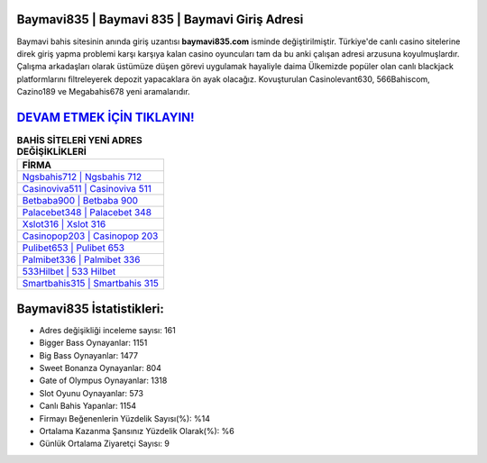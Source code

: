 ﻿Baymavi835 | Baymavi 835 | Baymavi Giriş Adresi
===================================

.. image:: images/baymavi-giris.jpg
   :width: 600
   
Baymavi bahis sitesinin anında giriş uzantısı **baymavi835.com** isminde değiştirilmiştir. Türkiye'de canlı casino sitelerine direk giriş yapma problemi karşı karşıya kalan casino oyuncuları tam da bu anki çalışan adresi arzusuna koyulmuşlardır. Çalışma arkadaşları olarak üstümüze düşen görevi uygulamak hayaliyle daima Ülkemizde popüler olan  canlı blackjack platformlarını filtreleyerek depozit yapacaklara ön ayak olacağız. Kovuşturulan Casinolevant630, 566Bahiscom, Cazino189 ve Megabahis678 yeni aramalarıdır.

`DEVAM ETMEK İÇİN TIKLAYIN! <https://cutt.ly/QwVVg2Vk>`_
==============

.. list-table:: **BAHİS SİTELERİ YENİ ADRES DEĞİŞİKLİKLERİ**
   :widths: 100
   :header-rows: 1

   * - FİRMA
   * - `Ngsbahis712 | Ngsbahis 712 <ngsbahis712-ngsbahis-712-ngsbahis-giris-adresi.html>`_
   * - `Casinoviva511 | Casinoviva 511 <casinoviva511-casinoviva-511-casinoviva-giris-adresi.html>`_
   * - `Betbaba900 | Betbaba 900 <betbaba900-betbaba-900-betbaba-giris-adresi.html>`_	 
   * - `Palacebet348 | Palacebet 348 <palacebet348-palacebet-348-palacebet-giris-adresi.html>`_	 
   * - `Xslot316 | Xslot 316 <xslot316-xslot-316-xslot-giris-adresi.html>`_ 
   * - `Casinopop203 | Casinopop 203 <casinopop203-casinopop-203-casinopop-giris-adresi.html>`_
   * - `Pulibet653 | Pulibet 653 <pulibet653-pulibet-653-pulibet-giris-adresi.html>`_	 
   * - `Palmibet336 | Palmibet 336 <palmibet336-palmibet-336-palmibet-giris-adresi.html>`_
   * - `533Hilbet | 533 Hilbet <533hilbet-533-hilbet-hilbet-giris-adresi.html>`_
   * - `Smartbahis315 | Smartbahis 315 <smartbahis315-smartbahis-315-smartbahis-giris-adresi.html>`_
	 
Baymavi835 İstatistikleri:
===================================	 
* Adres değişikliği inceleme sayısı: 161
* Bigger Bass Oynayanlar: 1151
* Big Bass Oynayanlar: 1477
* Sweet Bonanza Oynayanlar: 804
* Gate of Olympus Oynayanlar: 1318
* Slot Oyunu Oynayanlar: 573
* Canlı Bahis Yapanlar: 1154
* Firmayı Beğenenlerin Yüzdelik Sayısı(%): %14
* Ortalama Kazanma Şansınız Yüzdelik Olarak(%): %6
* Günlük Ortalama Ziyaretçi Sayısı: 9
